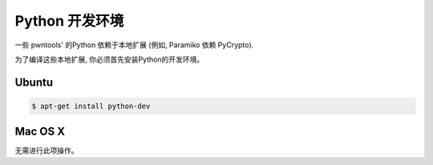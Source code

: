 Python 开发环境
-----------------------------

一些 pwntools' 的Python 依赖于本地扩展 (例如, Paramiko 依赖 PyCrypto).

为了编译这些本地扩展, 你必须首先安装Python的开发环境。

Ubuntu
^^^^^^^^^^^^^^^^

.. code-block:: bash

    $ apt-get install python-dev

Mac OS X
^^^^^^^^^^^^^^^^

无需进行此项操作。
